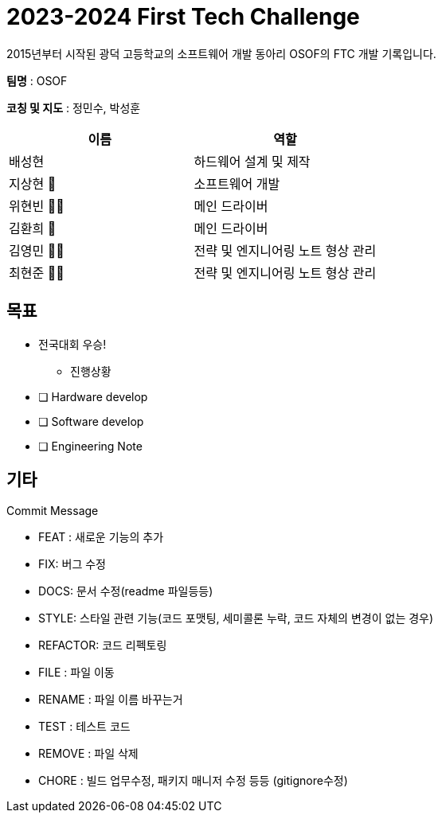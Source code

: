 :hardbreaks:
= 2023-2024 First Tech Challenge
 2015년부터 시작된 광덕 고등학교의 소프트웨어 개발 동아리 OSOF의 FTC 개발 기록입니다.

*팀명* : OSOF

*코칭 및 지도* : 정민수, 박성훈

[cols=2*, options=header]
|===

|이름
|역할

|배성현
|하드웨어 설계 및 제작

|지상현 🌝
|소프트웨어 개발

|위현빈 🐻🥩
|메인 드라이버

|김환희 🦴
|메인 드라이버

|김영민 🌟💫
|전략 및 엔지니어링 노트 형상 관리

|최현준 🌟💫
|전략 및 엔지니어링 노트 형상 관리

|===

== 목표
* 전국대회 우승!

- 진행상황

* [ ] Hardware develop
* [ ] Software develop
* [ ] Engineering Note

== 기타

.Commit Message
* FEAT : 새로운 기능의 추가
* FIX: 버그 수정
* DOCS: 문서 수정(readme 파일등등)
* STYLE: 스타일 관련 기능(코드 포맷팅, 세미콜론 누락, 코드 자체의 변경이 없는 경우)
* REFACTOR: 코드 리펙토링
* FILE : 파일 이동
* RENAME : 파일 이름 바꾸는거
* TEST : 테스트 코드
* REMOVE : 파일 삭제
* CHORE : 빌드 업무수정, 패키지 매니저 수정 등등 (gitignore수정)


